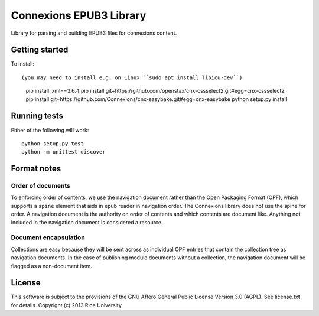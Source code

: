 Connexions EPUB3 Library
========================

Library for parsing and building EPUB3 files for connexions content.

Getting started
---------------

To install::

(you may need to install e.g. on Linux ``sudo apt install libicu-dev``)

    pip install lxml==3.6.4
    pip install git+https://github.com/openstax/cnx-cssselect2.git#egg=cnx-cssselect2
    pip install git+https://github.com/Connexions/cnx-easybake.git#egg=cnx-easybake
    python setup.py install

Running tests
-------------

.. image:: https://travis-ci.org/openstax/cnx-epub.png?branch=master
   :target: https://travis-ci.org/openstax/cnx-epub

.. image:: https://codecov.io/gh/openstax/cnx-epub/branch/master/graph/badge.svg
  :target: https://codecov.io/gh/openstax/cnx-epub
  
Either of the following will work::

    python setup.py test
    python -m unittest discover

Format notes
------------

Order of documents
~~~~~~~~~~~~~~~~~~

To enforcing order of contents, we use the navigation document rather than
the Open Packaging Format (OPF),
which supports a ``spine`` element that aids in epub reader in navigation order.
The Connexions library does not use the spine for order.
A navigation document is the authority on order of contents
and which contents are document like.
Anything not included in the navigation document is considered a resource.

Document encapsulation
~~~~~~~~~~~~~~~~~~~~~~

Collections are easy because they will be sent across as individual OPF entries
that contain the collection tree as navigation documents.
In the case of publishing module documents without a collection,
the navigation document will be flagged as a non-document item.

License
-------

This software is subject to the provisions of the GNU Affero General
Public License Version 3.0 (AGPL). See license.txt for details.
Copyright (c) 2013 Rice University
